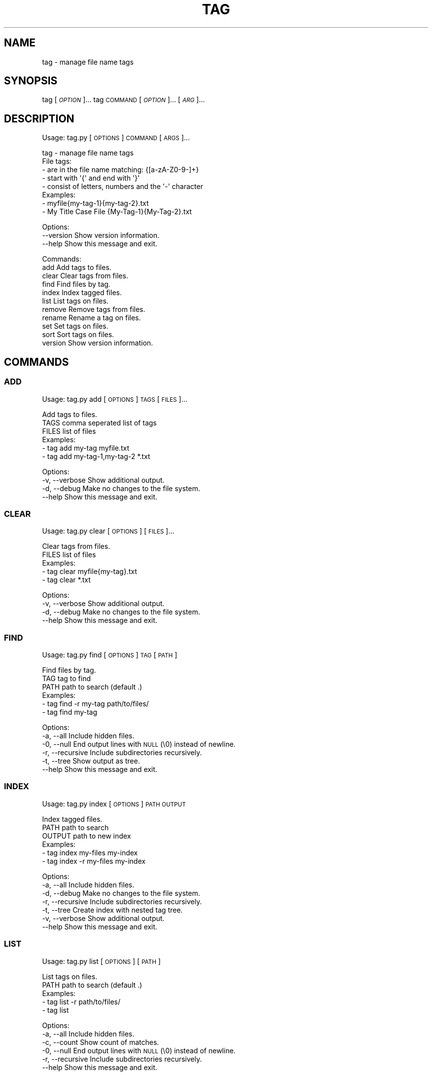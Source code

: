 .\" Automatically generated by Pod::Man 4.14 (Pod::Simple 3.42)
.\"
.\" Standard preamble:
.\" ========================================================================
.de Sp \" Vertical space (when we can't use .PP)
.if t .sp .5v
.if n .sp
..
.de Vb \" Begin verbatim text
.ft CW
.nf
.ne \\$1
..
.de Ve \" End verbatim text
.ft R
.fi
..
.\" Set up some character translations and predefined strings.  \*(-- will
.\" give an unbreakable dash, \*(PI will give pi, \*(L" will give a left
.\" double quote, and \*(R" will give a right double quote.  \*(C+ will
.\" give a nicer C++.  Capital omega is used to do unbreakable dashes and
.\" therefore won't be available.  \*(C` and \*(C' expand to `' in nroff,
.\" nothing in troff, for use with C<>.
.tr \(*W-
.ds C+ C\v'-.1v'\h'-1p'\s-2+\h'-1p'+\s0\v'.1v'\h'-1p'
.ie n \{\
.    ds -- \(*W-
.    ds PI pi
.    if (\n(.H=4u)&(1m=24u) .ds -- \(*W\h'-12u'\(*W\h'-12u'-\" diablo 10 pitch
.    if (\n(.H=4u)&(1m=20u) .ds -- \(*W\h'-12u'\(*W\h'-8u'-\"  diablo 12 pitch
.    ds L" ""
.    ds R" ""
.    ds C` ""
.    ds C' ""
'br\}
.el\{\
.    ds -- \|\(em\|
.    ds PI \(*p
.    ds L" ``
.    ds R" ''
.    ds C`
.    ds C'
'br\}
.\"
.\" Escape single quotes in literal strings from groff's Unicode transform.
.ie \n(.g .ds Aq \(aq
.el       .ds Aq '
.\"
.\" If the F register is >0, we'll generate index entries on stderr for
.\" titles (.TH), headers (.SH), subsections (.SS), items (.Ip), and index
.\" entries marked with X<> in POD.  Of course, you'll have to process the
.\" output yourself in some meaningful fashion.
.\"
.\" Avoid warning from groff about undefined register 'F'.
.de IX
..
.nr rF 0
.if \n(.g .if rF .nr rF 1
.if (\n(rF:(\n(.g==0)) \{\
.    if \nF \{\
.        de IX
.        tm Index:\\$1\t\\n%\t"\\$2"
..
.        if !\nF==2 \{\
.            nr % 0
.            nr F 2
.        \}
.    \}
.\}
.rr rF
.\"
.\" Accent mark definitions (@(#)ms.acc 1.5 88/02/08 SMI; from UCB 4.2).
.\" Fear.  Run.  Save yourself.  No user-serviceable parts.
.    \" fudge factors for nroff and troff
.if n \{\
.    ds #H 0
.    ds #V .8m
.    ds #F .3m
.    ds #[ \f1
.    ds #] \fP
.\}
.if t \{\
.    ds #H ((1u-(\\\\n(.fu%2u))*.13m)
.    ds #V .6m
.    ds #F 0
.    ds #[ \&
.    ds #] \&
.\}
.    \" simple accents for nroff and troff
.if n \{\
.    ds ' \&
.    ds ` \&
.    ds ^ \&
.    ds , \&
.    ds ~ ~
.    ds /
.\}
.if t \{\
.    ds ' \\k:\h'-(\\n(.wu*8/10-\*(#H)'\'\h"|\\n:u"
.    ds ` \\k:\h'-(\\n(.wu*8/10-\*(#H)'\`\h'|\\n:u'
.    ds ^ \\k:\h'-(\\n(.wu*10/11-\*(#H)'^\h'|\\n:u'
.    ds , \\k:\h'-(\\n(.wu*8/10)',\h'|\\n:u'
.    ds ~ \\k:\h'-(\\n(.wu-\*(#H-.1m)'~\h'|\\n:u'
.    ds / \\k:\h'-(\\n(.wu*8/10-\*(#H)'\z\(sl\h'|\\n:u'
.\}
.    \" troff and (daisy-wheel) nroff accents
.ds : \\k:\h'-(\\n(.wu*8/10-\*(#H+.1m+\*(#F)'\v'-\*(#V'\z.\h'.2m+\*(#F'.\h'|\\n:u'\v'\*(#V'
.ds 8 \h'\*(#H'\(*b\h'-\*(#H'
.ds o \\k:\h'-(\\n(.wu+\w'\(de'u-\*(#H)/2u'\v'-.3n'\*(#[\z\(de\v'.3n'\h'|\\n:u'\*(#]
.ds d- \h'\*(#H'\(pd\h'-\w'~'u'\v'-.25m'\f2\(hy\fP\v'.25m'\h'-\*(#H'
.ds D- D\\k:\h'-\w'D'u'\v'-.11m'\z\(hy\v'.11m'\h'|\\n:u'
.ds th \*(#[\v'.3m'\s+1I\s-1\v'-.3m'\h'-(\w'I'u*2/3)'\s-1o\s+1\*(#]
.ds Th \*(#[\s+2I\s-2\h'-\w'I'u*3/5'\v'-.3m'o\v'.3m'\*(#]
.ds ae a\h'-(\w'a'u*4/10)'e
.ds Ae A\h'-(\w'A'u*4/10)'E
.    \" corrections for vroff
.if v .ds ~ \\k:\h'-(\\n(.wu*9/10-\*(#H)'\s-2\u~\d\s+2\h'|\\n:u'
.if v .ds ^ \\k:\h'-(\\n(.wu*10/11-\*(#H)'\v'-.4m'^\v'.4m'\h'|\\n:u'
.    \" for low resolution devices (crt and lpr)
.if \n(.H>23 .if \n(.V>19 \
\{\
.    ds : e
.    ds 8 ss
.    ds o a
.    ds d- d\h'-1'\(ga
.    ds D- D\h'-1'\(hy
.    ds th \o'bp'
.    ds Th \o'LP'
.    ds ae ae
.    ds Ae AE
.\}
.rm #[ #] #H #V #F C
.\" ========================================================================
.\"
.IX Title "TAG 1"
.TH TAG 1 "December 2021" "tag 0.1.1" "tag manual"
.\" For nroff, turn off justification.  Always turn off hyphenation; it makes
.\" way too many mistakes in technical documents.
.if n .ad l
.nh
.SH "NAME"
tag \- manage file name tags
.SH "SYNOPSIS"
.IX Header "SYNOPSIS"
tag [\fI\s-1OPTION\s0\fR]...
tag \s-1COMMAND\s0 [\fI\s-1OPTION\s0\fR]... [\fI\s-1ARG\s0\fR]...
.SH "DESCRIPTION"
.IX Header "DESCRIPTION"
Usage: tag.py [\s-1OPTIONS\s0] \s-1COMMAND\s0 [\s-1ARGS\s0]...
.PP
.Vb 1
\&  tag \- manage file name tags
\&
\&  File tags:
\&    \- are in the file name matching: {[a\-zA\-Z0\-9\-]+}
\&    \- start with \*(Aq{\*(Aq and end with \*(Aq}\*(Aq
\&    \- consist of letters, numbers and the \*(Aq\-\*(Aq character
\&
\&  Examples:
\&    \- myfile{my\-tag\-1}{my\-tag\-2}.txt
\&    \- My Title Case File {My\-Tag\-1}{My\-Tag\-2}.txt
.Ve
.PP
Options:
  \-\-version  Show version information.
  \-\-help     Show this message and exit.
.PP
Commands:
  add      Add tags to files.
  clear    Clear tags from files.
  find     Find files by tag.
  index    Index tagged files.
  list     List tags on files.
  remove   Remove tags from files.
  rename   Rename a tag on files.
  set      Set tags on files.
  sort     Sort tags on files.
  version  Show version information.
.SH "COMMANDS"
.IX Header "COMMANDS"
.SS "\s-1ADD\s0"
.IX Subsection "ADD"
Usage: tag.py add [\s-1OPTIONS\s0] \s-1TAGS\s0 [\s-1FILES\s0]...
.PP
.Vb 1
\&  Add tags to files.
\&
\&  TAGS  comma seperated list of tags
\&  FILES list of files
\&
\&  Examples:
\&    \- tag add my\-tag myfile.txt
\&    \- tag add my\-tag\-1,my\-tag\-2 *.txt
.Ve
.PP
Options:
  \-v, \-\-verbose  Show additional output.
  \-d, \-\-debug    Make no changes to the file system.
  \-\-help         Show this message and exit.
.SS "\s-1CLEAR\s0"
.IX Subsection "CLEAR"
Usage: tag.py clear [\s-1OPTIONS\s0] [\s-1FILES\s0]...
.PP
.Vb 1
\&  Clear tags from files.
\&
\&  FILES list of files
\&
\&  Examples:
\&    \- tag clear myfile{my\-tag}.txt
\&    \- tag clear *.txt
.Ve
.PP
Options:
  \-v, \-\-verbose  Show additional output.
  \-d, \-\-debug    Make no changes to the file system.
  \-\-help         Show this message and exit.
.SS "\s-1FIND\s0"
.IX Subsection "FIND"
Usage: tag.py find [\s-1OPTIONS\s0] \s-1TAG\s0 [\s-1PATH\s0]
.PP
.Vb 1
\&  Find files by tag.
\&
\&  TAG  tag to find
\&  PATH path to search (default .)
\&
\&  Examples:
\&    \- tag find \-r my\-tag path/to/files/
\&    \- tag find my\-tag
.Ve
.PP
Options:
  \-a, \-\-all        Include hidden files.
  \-0, \-\-null       End output lines with \s-1NULL\s0 (\e0) instead of newline.
  \-r, \-\-recursive  Include subdirectories recursively.
  \-t, \-\-tree       Show output as tree.
  \-\-help           Show this message and exit.
.SS "\s-1INDEX\s0"
.IX Subsection "INDEX"
Usage: tag.py index [\s-1OPTIONS\s0] \s-1PATH OUTPUT\s0
.PP
.Vb 1
\&  Index tagged files.
\&
\&  PATH   path to search
\&  OUTPUT path to new index
\&
\&  Examples:
\&    \- tag index my\-files my\-index
\&    \- tag index \-r my\-files my\-index
.Ve
.PP
Options:
  \-a, \-\-all        Include hidden files.
  \-d, \-\-debug      Make no changes to the file system.
  \-r, \-\-recursive  Include subdirectories recursively.
  \-t, \-\-tree       Create index with nested tag tree.
  \-v, \-\-verbose    Show additional output.
  \-\-help           Show this message and exit.
.SS "\s-1LIST\s0"
.IX Subsection "LIST"
Usage: tag.py list [\s-1OPTIONS\s0] [\s-1PATH\s0]
.PP
.Vb 1
\&  List tags on files.
\&
\&  PATH path to search (default .)
\&
\&  Examples:
\&    \- tag list \-r path/to/files/
\&    \- tag list
.Ve
.PP
Options:
  \-a, \-\-all        Include hidden files.
  \-c, \-\-count      Show count of matches.
  \-0, \-\-null       End output lines with \s-1NULL\s0 (\e0) instead of newline.
  \-r, \-\-recursive  Include subdirectories recursively.
  \-\-help           Show this message and exit.
.SS "\s-1REMOVE\s0"
.IX Subsection "REMOVE"
Usage: tag.py remove [\s-1OPTIONS\s0] \s-1TAGS\s0 [\s-1FILES\s0]...
.PP
.Vb 1
\&  Remove tags from files.
\&
\&  TAGS  comma seperated list of tags
\&  FILES list of files
\&
\&  Examples:
\&    \- tag remove my\-tag myfile{my\-tag}.txt
\&    \- tag remove my\-tag\-1,my\-tag\-2 *.txt
.Ve
.PP
Options:
  \-v, \-\-verbose  Show additional output.
  \-d, \-\-debug    Make no changes to the file system.
  \-\-help         Show this message and exit.
.SS "\s-1RENAME\s0"
.IX Subsection "RENAME"
Usage: tag.py rename [\s-1OPTIONS\s0] \s-1OLD_TAG NEW_TAG\s0 [\s-1FILES\s0]...
.PP
.Vb 1
\&  Rename a tag on files.
\&
\&  OLD_TAG current tag name
\&  NEW_TAG new tag name
\&  FILES list of files
\&
\&  Examples:
\&    \- tag rename my\-tag my\-new\-tag myfile{my\-tag}.txt
\&    \- tag rename my\-tag my\-new\-tag *.txt
.Ve
.PP
Options:
  \-v, \-\-verbose  Show additional output.
  \-d, \-\-debug    Make no changes to the file system.
  \-\-help         Show this message and exit.
.SS "\s-1SET\s0"
.IX Subsection "SET"
Usage: tag.py set [\s-1OPTIONS\s0] \s-1TAGS\s0 [\s-1FILES\s0]...
.PP
.Vb 1
\&  Set tags on files.
\&
\&  Add and remove tags to ensure each file has the supplied tags and only the
\&  supplied tags.
\&
\&  TAGS  comma seperated list of tags
\&  FILES list of files
\&
\&  Examples:
\&    \- tag set my\-tag myfile{my\-tag}.txt
\&    \- tag set my\-tag\-1,my\-tag\-2 *.txt
.Ve
.PP
Options:
  \-v, \-\-verbose  Show additional output.
  \-d, \-\-debug    Make no changes to the file system.
  \-\-help         Show this message and exit.
.SS "\s-1SORT\s0"
.IX Subsection "SORT"
Usage: tag.py sort [\s-1OPTIONS\s0] [\s-1FILES\s0]...
.PP
.Vb 1
\&  Sort tags on files.
\&
\&  FILES list of files
\&
\&  Examples:
\&    \- tag sort myfile{my\-tag\-2}{my\-tag\-1}.txt
\&    \- tag sort *.txt
.Ve
.PP
Options:
  \-v, \-\-verbose  Show additional output.
  \-d, \-\-debug    Make no changes to the file system.
  \-\-help         Show this message and exit.
.SS "\s-1VERSION\s0"
.IX Subsection "VERSION"
Usage: tag.py version [\s-1OPTIONS\s0]
.PP
.Vb 1
\&  Show version information.
\&
\&  Examples:
\&    \- tag version
.Ve
.PP
Options:
  \-\-help  Show this message and exit.
.SH "EXAMPLE"
.IX Header "EXAMPLE"
Rename all tags in a directory recursively
.PP
.Vb 1
\&  tag find \-r0 my\-old\-tag ~/Documents | xargs \-0 tag rename my\-old\-tag my\-new\-tag
.Ve
.SH "AUTHOR"
.IX Header "AUTHOR"
Written by Matthew Moulton.
.SH "LICENSE"
.IX Header "LICENSE"
License \s-1GPL3: GNU\s0 General Public License 3
.SH "LINKS"
.IX Header "LINKS"
.IP "Project: <https://github.com/hewlock/tag>" 4
.IX Item "Project: <https://github.com/hewlock/tag>"
